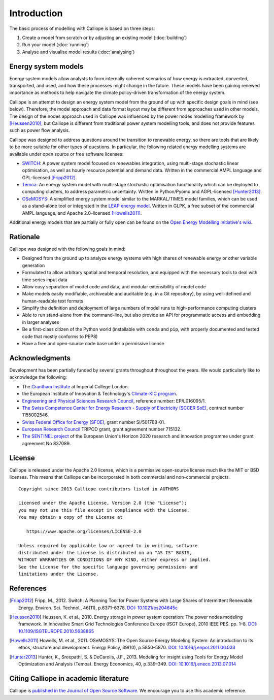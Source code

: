
============
Introduction
============

The basic process of modelling with Calliope is based on three steps:

1. Create a model from scratch or by adjusting an existing model (:doc:`building`)
2. Run your model (:doc:`running`)
3. Analyse and visualise model results (:doc:`analysing`)

--------------------
Energy system models
--------------------

Energy system models allow analysts to form internally coherent scenarios of how energy is extracted, converted, transported, and used, and how these processes might change in the future. These models have been gaining renewed importance as methods to help navigate the climate policy-driven transformation of the energy system.

Calliope is an attempt to design an energy system model from the ground of up with specific design goals in mind (see below). Therefore, the model approach and data format layout may be different from approaches used in other models. The design of the nodes approach used in Calliope was influenced by the power nodes modelling framework by [Heussen2010]_, but Calliope is different from traditional power system modelling tools, and does not provide features such as power flow analysis.

Calliope was designed to address questions around the transition to renewable energy, so there are tools that are likely to be more suitable for other types of questions. In particular, the following related energy modelling systems are available under open source or free software licenses:

* `SWITCH <https://switch-model.org/>`_: A power system model focused on renewables integration, using multi-stage stochastic linear optimisation, as well as hourly resource potential and demand data. Written in the commercial AMPL language and GPL-licensed [Fripp2012]_.
* `Temoa <https://temoacloud.com/>`_: An energy system model with multi-stage stochastic optimisation functionality which can be deployed to computing clusters, to address parametric uncertainty. Written in Python/Pyomo and AGPL-licensed [Hunter2013]_.
* `OSeMOSYS <http://www.osemosys.org/>`_: A simplified energy system model similar to the MARKAL/TIMES model families, which can be used as a stand-alone tool or integrated in the `LEAP energy model <https://leap.sei.org/>`_. Written in GLPK, a free subset of the commercial AMPL language, and Apache 2.0-licensed [Howells2011]_.

Additional energy models that are partially or fully open can be found on the `Open Energy Modelling Initiative's wiki <https://wiki.openmod-initiative.org/wiki/Model_fact_sheets>`_.

.. _rationale:

---------
Rationale
---------

Calliope was designed with the following goals in mind:

* Designed from the ground up to analyze energy systems with high shares of renewable energy or other variable generation
* Formulated to allow arbitrary spatial and temporal resolution, and equipped with the necessary tools to deal with time series input data
* Allow easy separation of model code and data, and modular extensibility of model code
* Make models easily modifiable, archiveable and auditable (e.g. in a Git repository), by using well-defined and human-readable text formats
* Simplify the definition and deployment of large numbers of model runs to high-performance computing clusters
* Able to run stand-alone from the command-line, but also provide an API for programmatic access and embedding in larger analyses
* Be a first-class citizen of the Python world (installable with ``conda`` and ``pip``, with properly documented and tested code that mostly conforms to PEP8)
* Have a free and open-source code base under a permissive license

---------------
Acknowledgments
---------------

Development has been partially funded by several grants throughout throughout the years. We would particularly like to acknowledge the following:

* The `Grantham Institute <https://www.imperial.ac.uk/grantham>`_ at Imperial College London.
* the European Institute of Innovation & Technology's `Climate-KIC program <https://www.climate-kic.org>`_.
* `Engineering and Physical Sciences Research Council <https://gow.epsrc.ukri.org/NGBOViewGrant.aspx?GrantRef=EP/L016095/1>`_, reference number: EP/L016095/1.
* `The Swiss Competence Center for Energy Research - Supply of Electricity (SCCER SoE) <http://sccer-soe.ch/en/home/>`_, contract number 1155002546.
* `Swiss Federal Office for Energy (SFOE) <https://www.bfe.admin.ch/bfe/en/home.html>`_, grant number SI/501768-01.
* `European Research Council <https://erc.europa.eu>`_ TRIPOD grant, grant agreement number 715132.
* `The SENTINEL project <https://sentinel.energy/>`_ of the European Union's Horizon 2020 research and innovation programme under grant agreement No 837089.

.. _license:

-------
License
-------

Calliope is released under the Apache 2.0 license, which is a permissive open-source license much like the MIT or BSD licenses. This means that Calliope can be incorporated in both commercial and non-commercial projects.

::

   Copyright since 2013 Calliope contributors listed in AUTHORS

   Licensed under the Apache License, Version 2.0 (the "License");
   you may not use this file except in compliance with the License.
   You may obtain a copy of the License at

      https://www.apache.org/licenses/LICENSE-2.0

   Unless required by applicable law or agreed to in writing, software
   distributed under the License is distributed on an "AS IS" BASIS,
   WITHOUT WARRANTIES OR CONDITIONS OF ANY KIND, either express or implied.
   See the License for the specific language governing permissions and
   limitations under the License.

----------
References
----------

.. [Fripp2012] Fripp, M., 2012. Switch: A Planning Tool for Power Systems with Large Shares of Intermittent Renewable Energy. Environ. Sci. Technol., 46(11), p.6371–6378. `DOI: 10.1021/es204645c <https://doi.org/10.1021/es204645c>`_
.. [Heussen2010] Heussen, K. et al., 2010. Energy storage in power system operation: The power nodes modeling framework. In Innovative Smart Grid Technologies Conference Europe (ISGT Europe), 2010 IEEE PES. pp. 1–8. `DOI: 10.1109/ISGTEUROPE.2010.5638865 <https://doi.org/10.1109/ISGTEUROPE.2010.5638865>`_
.. [Howells2011] Howells, M. et al., 2011. OSeMOSYS: The Open Source Energy Modeling System: An introduction to its ethos, structure and development. Energy Policy, 39(10), p.5850–5870. `DOI: 10.1016/j.enpol.2011.06.033 <https://doi.org/10.1016/j.enpol.2011.06.033>`_
.. [Hunter2013] Hunter, K., Sreepathi, S. & DeCarolis, J.F., 2013. Modeling for insight using Tools for Energy Model Optimization and Analysis (Temoa). Energy Economics, 40, p.339–349. `DOI: 10.1016/j.eneco.2013.07.014 <https://doi.org/10.1016/j.eneco.2013.07.014>`_

--------------------------------------
Citing Calliope in academic literature
--------------------------------------

Calliope is `published in the Journal of Open Source Software <https://joss.theoj.org/papers/10.21105/joss.00825>`_. We encourage you to use this academic reference.